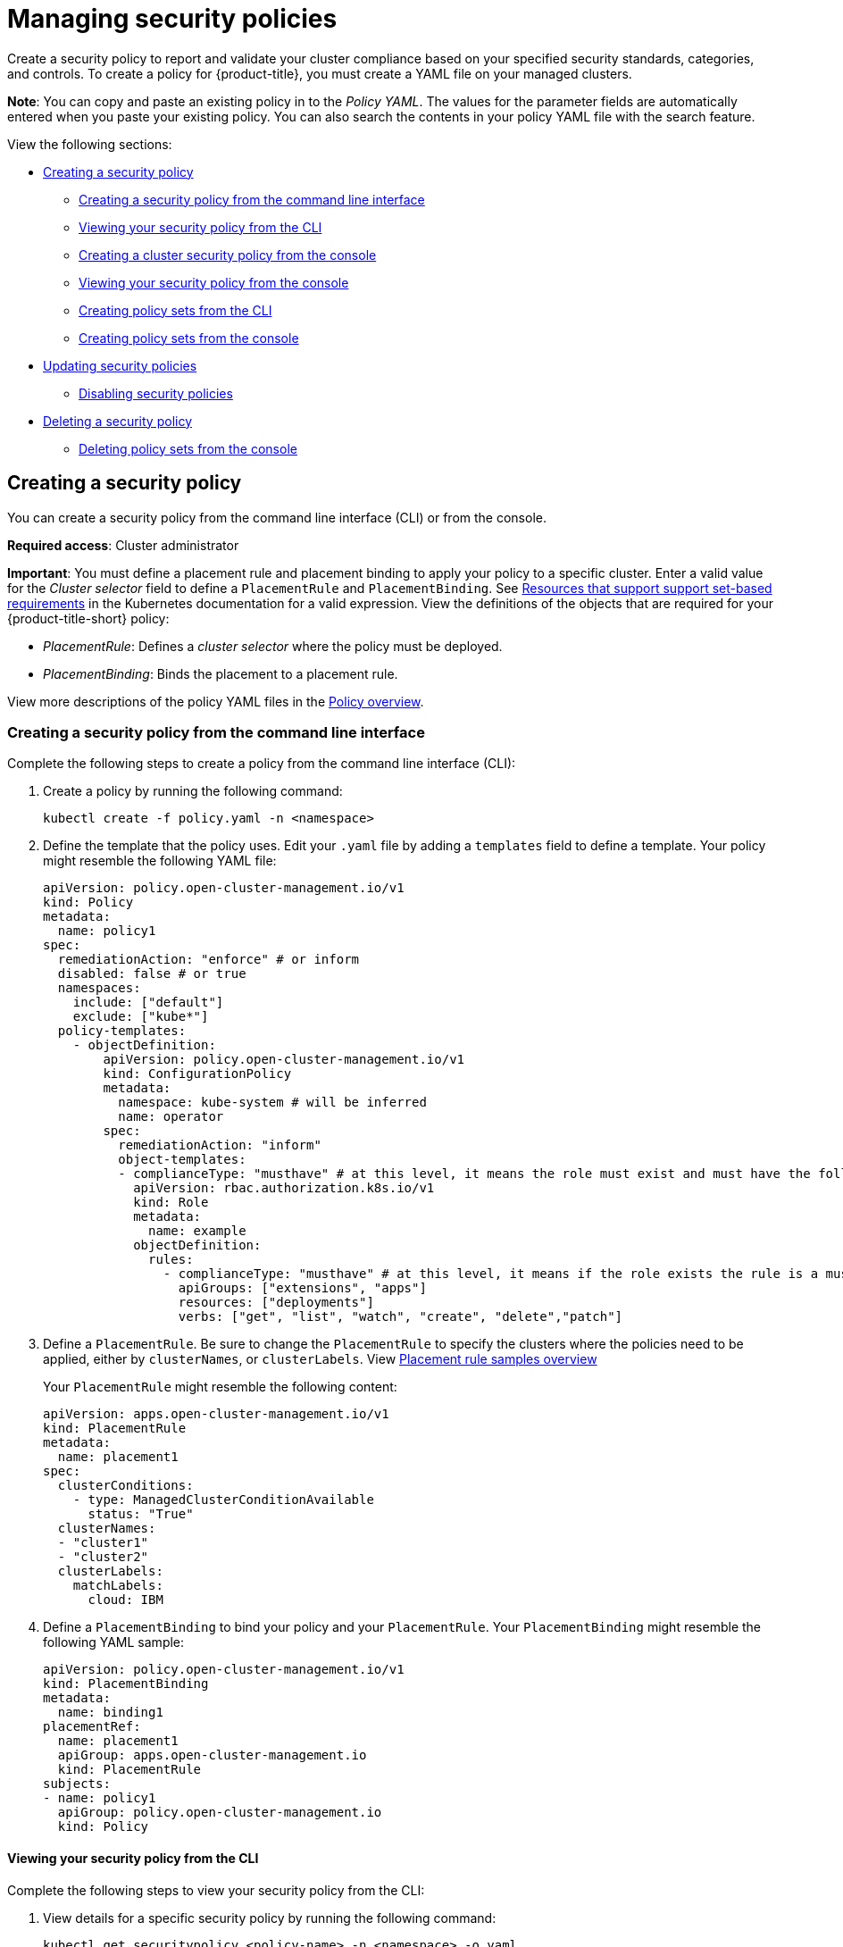 [#managing-security-policies]
= Managing security policies

Create a security policy to report and validate your cluster compliance based on your specified security standards, categories, and controls. To create a policy for {product-title}, you must create a YAML file on your managed clusters.

*Note*: You can copy and paste an existing policy in to the _Policy YAML_.
The values for the parameter fields are automatically entered when you paste your existing policy. You can also search the contents in your policy YAML file with the search feature.

View the following sections:

* <<creating-a-security-policy,Creating a security policy>>
** <<creating-a-security-policy-from-the-command-line-interface,Creating a security policy from the command line interface>>
** <<viewing-your-security-policy-from-the-cli,Viewing your security policy from the CLI>>
** <<creating-a-cluster-security-policy-from-the-console,Creating a cluster security policy from the console>>
** <<viewing-your-security-policy-from-the-console,Viewing your security policy from the console>>
** <<creating-policy-sets-cli,Creating policy sets from the CLI>>
** <<creating-policy-sets-ui,Creating policy sets from the console>>
* <<updating-security-policies,Updating security policies>>
** <<disabling-security-policies,Disabling security policies>>
* <<deleting-a-security-policy,Deleting a security policy>>
** <<deleting-policy-sets,Deleting policy sets from the console>>

[#creating-a-security-policy]
== Creating a security policy

You can create a security policy from the command line interface (CLI) or from the console.

**Required access**: Cluster administrator

*Important*: You must define a placement rule and placement binding to apply your policy to a specific cluster. Enter a valid value for the _Cluster selector_ field to define a `PlacementRule` and `PlacementBinding`. See https://kubernetes.io/docs/concepts/overview/working-with-objects/labels/#resources-that-support-set-based-requirements[Resources that support support set-based requirements] in the Kubernetes documentation for a valid expression. View the definitions of the objects that are required for your {product-title-short} policy:

* _PlacementRule_: Defines a _cluster selector_ where the policy must be deployed.
* _PlacementBinding_: Binds the placement to a placement rule.

View more descriptions of the policy YAML files in the xref:../governance/policy_example.adoc#policy-overview[Policy overview].

[#creating-a-security-policy-from-the-command-line-interface]
=== Creating a security policy from the command line interface

Complete the following steps to create a policy from the command line interface (CLI):

. Create a policy by running the following command:
+
----
kubectl create -f policy.yaml -n <namespace>
----

. Define the template that the policy uses.
Edit your `.yaml` file by adding a `templates` field to define a template.
Your policy might resemble the following YAML file:

+
[source,yaml]
----
apiVersion: policy.open-cluster-management.io/v1
kind: Policy
metadata:
  name: policy1
spec:
  remediationAction: "enforce" # or inform
  disabled: false # or true
  namespaces:
    include: ["default"]
    exclude: ["kube*"]
  policy-templates:
    - objectDefinition:
        apiVersion: policy.open-cluster-management.io/v1
        kind: ConfigurationPolicy
        metadata:
          namespace: kube-system # will be inferred
          name: operator
        spec:
          remediationAction: "inform"
          object-templates:
          - complianceType: "musthave" # at this level, it means the role must exist and must have the following rules
            apiVersion: rbac.authorization.k8s.io/v1
            kind: Role
            metadata:
              name: example
            objectDefinition:
              rules:
                - complianceType: "musthave" # at this level, it means if the role exists the rule is a musthave
                  apiGroups: ["extensions", "apps"]
                  resources: ["deployments"]
                  verbs: ["get", "list", "watch", "create", "delete","patch"]
----

. Define a `PlacementRule`.
Be sure to change the `PlacementRule` to specify the clusters where the policies need to be applied, either by `clusterNames`, or `clusterLabels`. View link:../applications/placement_sample.adoc#placement-rule-samples[Placement rule samples overview]
+
Your `PlacementRule` might resemble the following content:
+
[source,yaml]
----
apiVersion: apps.open-cluster-management.io/v1
kind: PlacementRule
metadata:
  name: placement1
spec:
  clusterConditions:
    - type: ManagedClusterConditionAvailable
      status: "True"
  clusterNames:
  - "cluster1"
  - "cluster2"
  clusterLabels:
    matchLabels:
      cloud: IBM
----

. Define a `PlacementBinding` to bind your policy and your `PlacementRule`.
Your `PlacementBinding` might resemble the following YAML sample:
+
[source,yaml]
----
apiVersion: policy.open-cluster-management.io/v1
kind: PlacementBinding
metadata:
  name: binding1
placementRef:
  name: placement1
  apiGroup: apps.open-cluster-management.io
  kind: PlacementRule
subjects:
- name: policy1
  apiGroup: policy.open-cluster-management.io
  kind: Policy
----

[#viewing-your-security-policy-from-the-cli]
==== Viewing your security policy from the CLI

Complete the following steps to view your security policy from the CLI:

. View details for a specific security policy by running the following command:
+
----
kubectl get securitypolicy <policy-name> -n <namespace> -o yaml
----

. View a description of your security policy by running the following command:
+
----
kubectl describe securitypolicy <name> -n <namespace>
----

[#creating-a-cluster-security-policy-from-the-console]
=== Creating a cluster security policy from the console

After you log into your {product-title-short}, navigate to the _Governance_ page and click *Create policy*.

As you create your new policy from the console, a YAML file is also created in the YAML editor. To view the YAML editor, select the toggle at the beginning of the _Create policy_ form to enable it.

Complete the _Create policy_ form, then select the *Submit* button. 

Your YAML file might resemble the following policy:

[source,yaml]
----
 apiVersion: policy.open-cluster-management.io/v1
 kind: Policy
 metadata:
   name: policy-pod
   annotations:
     policy.open-cluster-management.io/categories: 'SystemAndCommunicationsProtections,SystemAndInformationIntegrity'
     policy.open-cluster-management.io/controls: 'control example'
     policy.open-cluster-management.io/standards: 'NIST,HIPAA'
 spec:
   complianceType: musthave
   namespaces:
     exclude: ["kube*"]
     include: ["default"]
   object-templates:
   - complianceType: musthave
     objectDefinition:
       apiVersion: v1
       kind: Pod
       metadata:
         name: pod1
       spec:
         containers:
         - name: pod-name
           image: 'pod-image'
           ports:
           - containerPort: 80
   remediationAction: enforce
   disabled: false

 ---
 apiVersion: apps.open-cluster-management.io/v1
 kind: PlacementBinding
 metadata:
   name: binding-pod
 placementRef:
   name: placement-pod
   kind: PlacementRule
   apiGroup: apps.open-cluster-management.io
 subjects:
 - name: policy-pod
   kind: Policy
   apiGroup: policy.open-cluster-management.io

 ---
 apiVersion: apps.open-cluster-management.io/v1
 kind: PlacementRule
 metadata:
   name: placement-pod
 spec:
   clusterConditions:
     - type: ManagedClusterConditionAvailable
       status: "True"
   clusterLabels:
     matchLabels:
       cloud: "IBM"
----

Click *Create Policy*. A security policy is created from the console.

[#viewing-your-security-policy-from-the-console]
==== Viewing your security policy from the console

View any security policy and its status from the console.
Navigate to the _Governance_ page to view a table list of your policies. *Note*: You can filter the table list of your policies by selecting the _Policies_ tab or _Cluster violations_ tab.

Select one of your policies to view more details. The _Details_, _Clusters_, and _Templates_ tabs are displayed. When the cluster or policy status cannot be determined, the following message is displayed: `No status`.

[#creating-policy-sets-cli]
=== Creating policy sets from the CLI

By default, the policy set is created with no policies or placements. You must create a placement for the policy set and have at least one policy that exists on your cluster. When you create a policy set, you can add numerous policies. Run the following command to create a policy set from the CLI:

----
kubectl apply -f <policyset-filename>
----

[#creating-policy-sets-ui]
=== Creating policy sets from the console

From the navigation menu, select *Governance*. Then select the _Policy sets_ tab.

Select the *Create policy set* button and complete the form. After you add the details for your policy set, select the *Submit* button.

view the stable `Policyets`, which require the policy generator for deployment, link: https://github.com/stolostron/policy-collection/tree/main/policygenerator/policy-sets/stable[PolicySets-- Stable].

[#updating-security-policies]
== Updating security policies

Learn to update security policies by viewing the following section.

[#adding-policy-set-cli]
=== Adding a policy to a policy set from the CLI

Run the following command to edit your policy set: `kubectl edit policysets your-policyset-name`

Add the policy name to the list in the `policies` section of the policy set. Apply your added policy in the placement section of your policy set with the following command: `kubectl apply -f your-added-policy.yaml`. A `PlacementBinding` and `PlacementRule` are created. *Note*: If you delete the placement binding, the policy is still placed by the policy set.

[#adding-a-policy-ui]
=== Adding a policy to a policy set from the console

Add a policy to the policy set by selecting the *_Policy sets_* tab. Select the Actions icon and select *Edit*. The _Edit policy set_ form appears.

Navigate to the _Policies_ section of the form to select a policy to add to the policy set. 

[#disabling-security-policies]
=== Disabling security policies

Your policy is enabled by default. Disable your policy from the console.

After you log into your {product-title} console, navigate to the _Governance_ page to view a table list of your policies.

Select the *Actions* icon > *Disable policy*. The _Disable Policy_ dialog box appears.

Click *Disable policy*. Your policy is disabled.

[#deleting-a-security-policy]
== Deleting a security policy

Delete a security policy from the CLI or the console.

* Delete a security policy from the CLI:
.. Delete a security policy by running the following command:
+
----
kubectl delete policy <securitypolicy-name> -n <open-cluster-management-namespace>
----
+
After your policy is deleted, it is removed from your target cluster or clusters. Verify that your policy is removed by running the following command: `kubectl get policy <securitypolicy-name> -n <open-cluster-management-namespace>`

* Delete a security policy from the console:
+
From the navigation menu, click *Governance* to view a table list of your policies. Click the *Actions* icon for the policy you want to delete in the policy violation table.
+
Click *Remove*. From the _Remove policy_ dialog box, click *Remove policy*

[#deleting-policy-sets]
=== Deleting policy sets from the console

From the _Policy sets_ tab, select the *Actions* icon for the policy set. When you click *Delete*, the _Permanently delete Policyset?_ dialogue box appears. 

Click the *Delete* button.

To manage other policies, see xref:../governance/create_policy.adoc#managing-security-policies[Managing security policies] for more information.
Refer to xref:../governance/grc_intro.adoc#governance[Governance] for more topics about policies.
